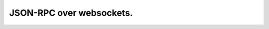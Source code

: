 JSON-RPC over websockets.
=========================


.. image:: https://travis-ci.org/f0t0n/aiojsonrpc.svg?branch=master
    :target: https://travis-ci.org/f0t0n/aiojsonrpc

.. image:: https://coveralls.io/repos/github/f0t0n/aiojsonrpc/badge.svg?branch=master
    :target: https://coveralls.io/github/f0t0n/aiojsonrpc?branch=master

.. image:: https://badge.fury.io/py/aiojsonrpc.svg
    :target: https://badge.fury.io/py/aiojsonrpc

